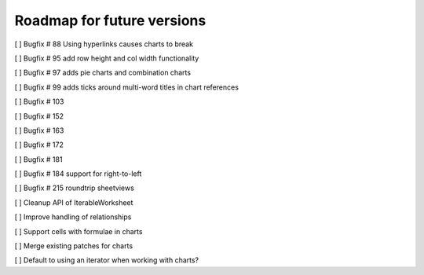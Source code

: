 Roadmap for future versions
===========================

[ ] Bugfix # 88 Using hyperlinks causes charts to break

[ ] Bugfix # 95 add row height and col width functionality

[ ] Bugfix # 97 adds pie charts and combination charts

[ ] Bugfix # 99 adds ticks around multi-word titles in chart references

[ ] Bugfix # 103

[ ] Bugfix # 152

[ ] Bugfix # 163

[ ] Bugfix # 172

[ ] Bugfix # 181

[ ] Bugfix # 184 support for right-to-left

[ ] Bugfix # 215 roundtrip sheetviews

[ ] Cleanup API of IterableWorksheet

[ ] Improve handling of relationships

[ ] Support cells with formulae in charts

[ ] Merge existing patches for charts

[ ] Default to using an iterator when working with charts?
